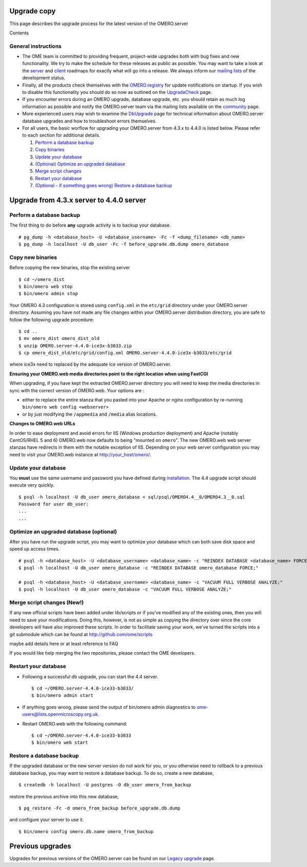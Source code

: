 Upgrade copy
============

This page describes the upgrade process for the latest version of the
OMERO.server

Contents

General instructions
--------------------

-  The OME team is committed to providing frequent, project-wide
   upgrades both with bug fixes and new functionality. We try to make
   the schedule for these releases as public as possible. You may want
   to take a look at the
   `server <http://trac.openmicroscopy.org.uk/omero/roadmap>`_ and
   `client <http://trac.openmicroscopy.org.uk/shoola/roadmap>`_ roadmaps
   for exactly what will go into a release. We always inform our
   `mailing lists </site/community>`_ of the development status.

-  Finally, all the products check themselves with the
   `OMERO.registry <http://trac.openmicroscopy.org.uk/omero/wiki/OmeroRegistry>`_
   for update notifications on startup. If you wish to disable this
   functionality you should do so now as outlined on the
   `UpgradeCheck <http://trac.openmicroscopy.org.uk/omero/wiki/UpgradeCheck>`_
   page.

-  If you encounter errors during an OMERO upgrade, database upgrade,
   etc. you should retain as much log information as possible and notify
   the OMERO.server team via the mailing lists available on the
   `community </site/community>`_ page.

-  More experienced users may wish to examine the
   `DbUpgrade <http://trac.openmicroscopy.org.uk/omero/wiki/DbUpgrade>`_
   page for technical information about OMERO.server database upgrades
   and how to troubleshoot errors themselves.

-  For all users, the basic worflow for upgrading your OMERO.server from
   4.3.x to 4.4.0 is listed below. Please refer to each section for
   additional details.

   #. `Perform a database backup <#section-2>`_
   #. `Copy binaries <#section-3>`_
   #. `Update your database <#section-4>`_
   #. `(Optional) Optimize an upgraded database <#section-5>`_
   #. `Merge script changes <#section-6>`_
   #. `Restart your database <#section-7>`_
   #. `(Optional - if something goes wrong) Restore a database
      backup <#section-8>`_

Upgrade from 4.3.x server to 4.4.0 server
=========================================

Perform a database backup
-------------------------

The first thing to do before **any** upgrade activity is to backup your
database.

::

    # pg_dump -h <database_host> -U <database_username> -Fc -f <dump_filename> <db_name>
    $ pg_dump -h localhost -U db_user -Fc -f before_upgrade.db.dump omero_database

Copy new binaries
-----------------

Before copying the new binaries, stop the existing server

::

    $ cd ~/omero_dist
    $ bin/omero web stop
    $ bin/omero admin stop

Your OMERO 4.3 configuration is stored using ``config.xml`` in the
``etc/grid`` directory under your OMERO.server directory. Assuming you
have not made any file changes within your OMERO.server distribution
directory, you are safe to follow the following upgrade procedure:

::

    $ cd ..
    $ mv omero_dist omero_dist_old
    $ unzip OMERO.server-4.4.0-ice3x-b3033.zip
    $ cp omero_dist_old/etc/grid/config.xml OMERO.server-4.4.0-ice3x-b3033/etc/grid

where ice3x need to replaced by the adequate Ice version of
OMERO.server.

**Ensuring your OMERO.web media directories point to the right location
when using FastCGI**

When upgrading, if you have kept the extracted OMERO.server directory
you will need to keep the media directories in sync with the correct
version of OMERO.web. Your options are :

-  either to replace the entire stanza that you pasted into your Apache
   or nginx configuration by re-running
   ``bin/omero web config <webserver>``
-  or by just modifying the ``/appmedia`` and ``/media`` alias
   locations.

**Changes to OMERO.web URLs**

In order to ease deployment and avoid errors for IIS (Windows production
deployment) and Apache (notably CentOS/RHEL 5 and 6) OMERO.web now
defaults to being "mounted on ``omero``". The new OMERO.web web server
stanzas have redirects in them with the notable exception of IIS.
Depending on your web server configuration you may need to visit your
OMERO.web instance at
`http://your\_host/omero/ <http://localhost/omero/>`_.

Update your database
--------------------

You **must** use the same username and password you have defined during
`installation <installation>`_. The 4.4 upgrade script should execute
very quickly.

::

    $ psql -h localhost -U db_user omero_database < sql/psql/OMERO4.4__0/OMERO4.3__0.sql
    Password for user db_user:
    ...
    ...

Optimize an upgraded database (optional)
----------------------------------------

After you have run the upgrade script, you may want to optimize your
database which can both save disk space and speed up access times.

::

    # psql -h <database_host> -U <database_username> <database_name> -c "REINDEX DATABASE <database_name> FORCE;"
    $ psql -h localhost -U db_user omero_database -c "REINDEX DATABASE omero_database FORCE;"

    # psql -h <database_host> -U <database_username> <database_name> -c "VACUUM FULL VERBOSE ANALYZE;"
    $ psql -h localhost -U db_user omero_database -c "VACUUM FULL VERBOSE ANALYZE;"

Merge script changes (New!)
---------------------------

If any new official scripts have been added under lib/scripts or if
you've modified any of the existing ones, then you will need to save
your modifications. Doing this, however, is not as simple as copying the
directory over since the core developers will have also improved these
scripts. In order to facilitate saving your work, we've turned the
scripts into a git submodule which can be found at
`http://github.com/ome/scripts <http://github.com/ome/scripts>`_

maybe add details here or at least reference to FAQ

If you would like help merging the two repositories, please contact the
OME developers.

Restart your database
---------------------

-  Following a successful db upgrade, you can start the 4.4 server.

   ::

       $ cd ~/OMERO.server-4.4.0-ice33-b3033/
       $ bin/omero admin start

-  If anything goes wrong, please send the output of bin/omero admin
   diagnostics to ome-users@lists.openmicroscopy.org.uk.

-  Restart OMERO.web with the following command:

   ::

       $ cd ~/OMERO.server-4.4.0-ice33-b3033
       $ bin/omero web start

Restore a database backup
-------------------------

If the upgraded database or the new server version do not work for you,
or you otherwise need to rollback to a previous database backup, you may
want to restore a database backup. To do so, create a new database,

::

    $ createdb -h localhost -U postgres -O db_user omero_from_backup

restore the previous archive into this new database,

::

    $ pg_restore -Fc -d omero_from_backup before_upgrade.db.dump

and configure your server to use it.

::

    $ bin/omero config omero.db.name omero_from_backup

Previous upgrades
=================

Upgrades for previous versions of the OMERO server can be found on our
`Legacy upgrade <legacy-upgrade>`_ page.